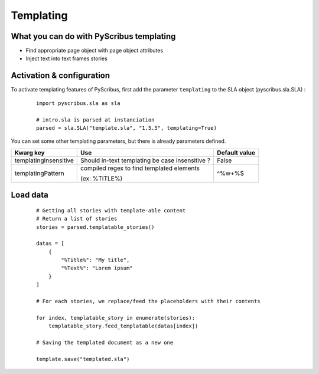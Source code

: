 Templating
==========

What you can do with PyScribus templating
-----------------------------------------

- Find appropriate page object with page object attributes
- Inject text into text frames stories

Activation & configuration
--------------------------

To activate templating features of PyScribus, first add the parameter 
``templating`` to the SLA object (pyscribus.sla.SLA) :

  ::

   import pyscribus.sla as sla

   # intro.sla is parsed at instanciation
   parsed = sla.SLA("template.sla", "1.5.5", templating=True)

You can set some other templating parameters, but there is already parameters 
defined.

+-----------------------+---------------------------+---------------+
| Kwarg key             | Use                       | Default value |
+=======================+===========================+===============+
| templatingInsensitive | Should in-text templating | False         |
|                       | be case insensitive ?     |               |
+-----------------------+---------------------------+---------------+
| templatingPattern     | compiled regex to find    | \^%\w+%$      |
|                       | templated elements        |               |
|                       |                           |               |
|                       | (ex: %TITLE%)             |               |
+-----------------------+---------------------------+---------------+

Load data
---------

  ::

   # Getting all stories with template-able content
   # Return a list of stories
   stories = parsed.templatable_stories()

   datas = [
       {
           "%Title%": "My title",
           "%Text%": "Lorem ipsum"
       }
   ]

   # For each stories, we replace/feed the placeholders with their contents

   for index, templatable_story in enumerate(stories):
       templatable_story.feed_templatable(datas[index])

   # Saving the templated document as a new one

   template.save("templated.sla")
